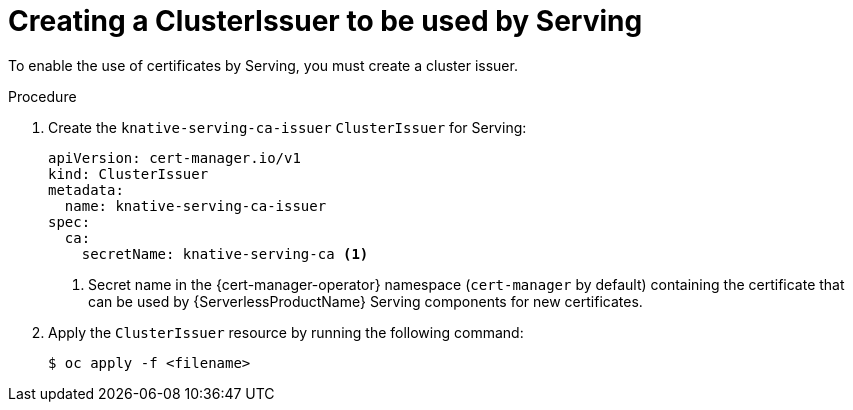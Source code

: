 // Module included in the following assemblies:
//
// * knative-serving/serving-transport-encryption.adoc
:_content-type: PROCEDURE
[id="serving-transport-encryption-creating-a-clusterissuer-to-be-used-by-serving_{context}"]
= Creating a ClusterIssuer to be used by Serving

To enable the use of certificates by Serving, you must create a cluster issuer.

.Procedure

. Create the `knative-serving-ca-issuer` `ClusterIssuer` for Serving:
+
[source,yaml]
----
apiVersion: cert-manager.io/v1
kind: ClusterIssuer
metadata:
  name: knative-serving-ca-issuer
spec:
  ca:
    secretName: knative-serving-ca <1>
----
<1> Secret name in the {cert-manager-operator} namespace (`cert-manager` by default) containing the certificate that can be used by {ServerlessProductName} Serving components for new certificates.

. Apply the `ClusterIssuer` resource by running the following command:
+
[source,terminal]
----
$ oc apply -f <filename>
----

